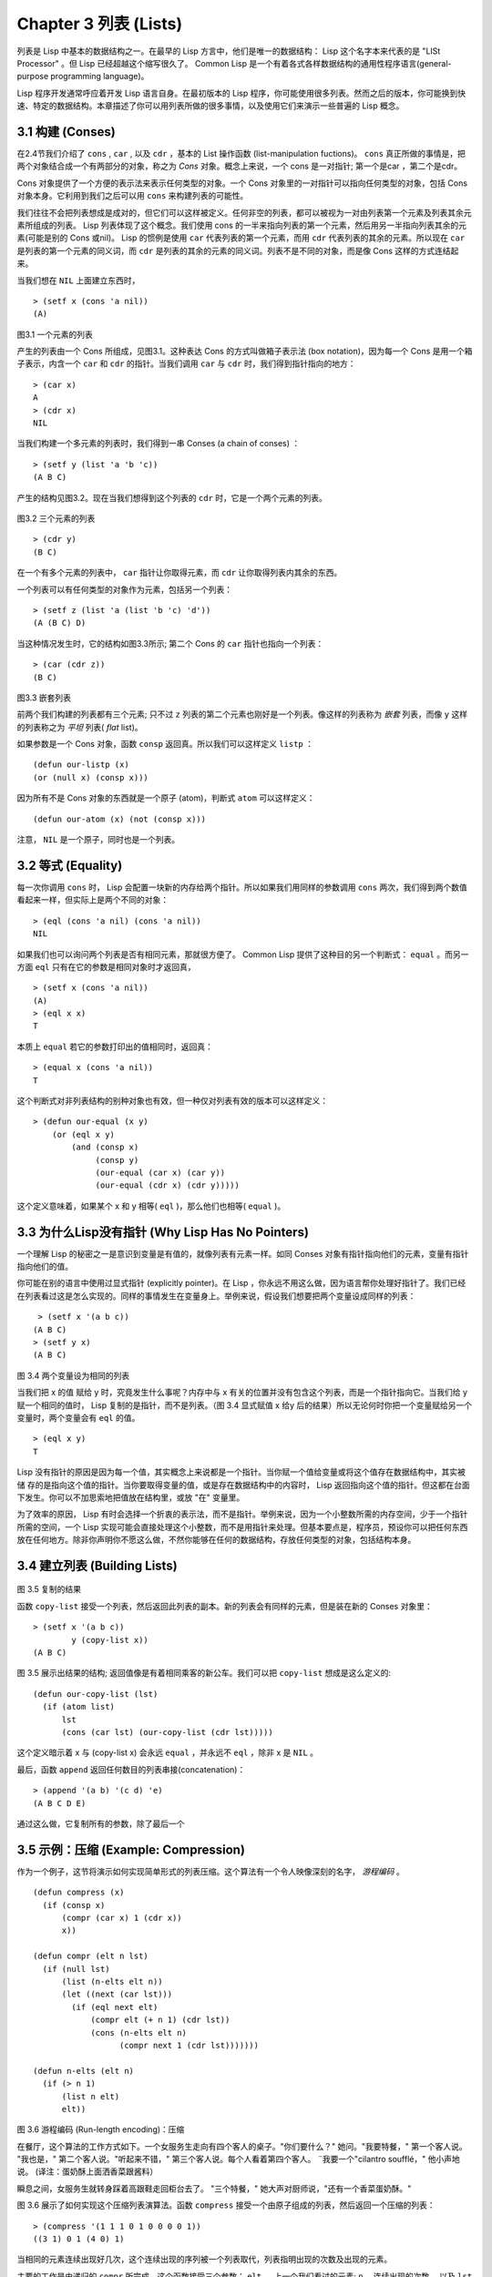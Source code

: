 .. highlight:: cl
   :linenothreshold: 0

Chapter 3 列表 (Lists)
**********************************

列表是 Lisp 中基本的数据结构之一。在最早的 Lisp 方言中，他们是唯一的数据结构： Lisp 这个名字本来代表的是 "LISt Processor" 。但 Lisp 已经超越这个缩写很久了。 Common Lisp 是一个有着各式各样数据结构的通用性程序语言(general-purpose programming language)。

Lisp 程序开发通常呼应着开发 Lisp 语言自身。在最初版本的 Lisp 程序，你可能使用很多列表。然而之后的版本，你可能换到快速、特定的数据结构。本章描述了你可以用列表所做的很多事情，以​​及使用它们来演示一些普遍的 Lisp 概念。

3.1 构建 (Conses)
====================

在2.4节我们介绍了 ``cons`` , ``car`` , 以及 ``cdr`` ，基本的 List 操作函数 (list-manipulation fuctions)。 ``cons`` 真正所做的事情是，把两个对象结合成一个有两部分的对象，称之为 *Cons* 对象。概念上来说，一个 cons 是一对指针; 第一个是car ，第二个是cdr。

Cons 对象提供了一个方便的表示法来表示任何类型的对象。一个 Cons 对象里的一对指针可以指向任何类型的对象，包括 Cons 对象本身。它利用到我们之后可以用 ``cons`` 来构建列表的可能性。

我们往往不会把列表想成是成对的，但它们可以这样被定义。任何非空的列表，都可以被视为一对由列表第一个元素及列表其余元素所组成的列表。 Lisp 列表体现了这个概念。我们使用 cons 的一半来指向列表的第一个元素，然后用另一半指向列表其余的元素(可能是别的 Cons 或nil)。 Lisp 的惯例是使用 ``car`` 代表列表的第一个元素，而用 ``cdr`` 代表列表的其余的元素。所以现在 ``car`` 是列表的第一个元素的同义词，而 ``cdr`` 是列表的其余的元素的同义词。列表不是不同的对象，而是像 Cons 这样的方式连结起来。

当我们想在 ``NIL`` 上面建立东西时，

::

   > (setf x (cons 'a nil))
   (A)

.. figure:: https://github.com/JuanitoFatas/acl-chinese/raw/master/images/Figure-3.9.png
    
图3.1 一个元素的列表

产生的列表由一个 Cons 所组成，见图3.1。这种表达 Cons 的方式叫做箱子表示法 (box notation)，因为每一个 Cons 是用一个箱子表示，内含一个 ``car`` 和 ``cdr`` 的指针。当我们调用 ``car`` 与 ``cdr`` 时，我们得到指针指向的地方：

::
   
   > (car x)
   A
   > (cdr x)
   NIL

当我们构建一个多元素的列表时，我们得到一串 Conses (a chain of conses) ：

::

   > (setf y (list 'a 'b 'c))
   (A B C)

产生的结构见图3.2。现在当我们想得到这个列表的 ``cdr`` 时，它是一个两个元素的列表。

.. figure:: https://github.com/JuanitoFatas/acl-chinese/raw/master/images/Figure-3.2.png
   
图3.2 三个元素的列表

::

   > (cdr y)
   (B C)

在一个有多个元素的列表中， ``car`` 指针让你取得元素，而 ``cdr`` 让你取得列表内其余的东西。

一个列表可以有任何类型的对象作为元素，包括另一个列表：

::

   > (setf z (list 'a (list 'b 'c) 'd'))
   (A (B C) D)

当这种情况发生时，它的结构如图3.3所示; 第二个 Cons 的 ``car`` 指针也指向一个列表：

::

  > (car (cdr z))
  (B C)

\

.. figure:: https://github.com/JuanitoFatas/acl-chinese/raw/master/images/Figure-3.3.png
    
图3.3 嵌套列表


前两个我们构建的列表都有三个元素; 只不过 ``z`` 列表的第二个元素也刚好是一个列表。像这样的列表称为 *嵌套* 列表，而像 ``y`` 这样的列表称之为 *平坦* 列表( *flat* list)。

如果参数是一个 Cons 对象，函数 ``consp`` 返回真。所以我们可以这样定义 ``listp`` ：

::

  (defun our-listp (x)
  (or (null x) (consp x)))

因为所有不是 Cons 对象的东西就是一个原子 (atom)，判断式 ``atom`` 可以这样定义：

::

   (defun our-atom (x) (not (consp x)))

注意， ``NIL`` 是一个原子，同时也是一个列表。

3.2 等式 (Equality)
=====================

每一次你调用 ``cons`` 时， Lisp 会配置一块新的内存给两个指针。所以如果我们用同样的参数调用 ``cons`` 两次，我们得到两个数值看起来一样，但实际上是两个不同的对象：

::

   > (eql (cons 'a nil) (cons 'a nil))
   NIL

如果我们也可以询问两个列表是否有相同元素，那就很方便了。 Common Lisp 提供了这种目的另一个判断式： ``equal`` 。而另一方面 ``eql`` 只有在它的参数是相同对象时才返回真，

::

   > (setf x (cons 'a nil))
   (A)
   > (eql x x)
   T
  
本质上 ``equal`` 若它的参数打印出的值相同时，返回真：

::

   > (equal x (cons 'a nil))
   T

这个判断式对非列表结构​​的别种对象也有效，但一种仅对列表有效的版本可以这样定义：

::

   > (defun our-equal (x y)
       (or (eql x y)
           (and (consp x)
                (consp y)
                (our-equal (car x) (car y))
                (our-equal (cdr x) (cdr y)))))

这个定义意味着，如果某个 x 和 y 相等( ``eql`` )，那么他们也相等( ``equal`` )。

3.3 为什么Lisp没有指针 (Why Lisp Has No Pointers)
=======================================================

一个理解 Lisp 的秘密之一是意识到变量是有值的，就像列表有元素一样。如同 Conses 对象有指针指向他们的元素，变量有指针指向他们的值。

你可能在别的语言中使用过显式指针 (explicitly pointer)。在 Lisp ，你永远不用这么做，因为语言帮你处理好指针了。我们已经在列表看过这是怎么实现的。同样的事情发生在变量身上。举例来说，假设我们想要把两个变量设成同样的列表：

::

    > (setf x '(a b c))
   (A B C)
   > (setf y x)
   (A B C)

.. figure:: https://github.com/JuanitoFatas/acl-chinese/raw/master/images/Figure-3.4.png
    
图 3.4 两个变量设为相同的列表

当我们把 x 的值 赋给 y 时，究竟发生什么事呢？内存中与 x 有关的位置并没有包含这个列表，而是一个指针指向它。当我们给 y 赋一个相同的值时， Lisp 复制的是指针，而不是列表。（图 3.4 显式赋值 x 给y 后的结果）所以无论何时你把一个变量赋给另一个变量时，两个变量会有 ``eql`` 的值。

:: 

   > (eql x y)
   T

Lisp 没有指针的原因是因为每一个值，其实概念上来说都是一个指针。当你赋一个值给变量或将这个值存在数据结构中，其实被储 存的是指向这个值的指针。当你要取得变量的值，或是存在数据结构中的内容时， Lisp 返回指向这个值的指针。但这都在台面下发生。你可以不加思索地把值放在结构里，或放 "在" 变量里。

为了效率的原因， Lisp  有时会选择一个折衷的表示法，而不是指针。举例来说，因为一个小整数所需的内存空间，少于一个指针所需的空间，一个 Lisp 实现可能会直接处理这个小整数，而不是用指针来处理。但基本要点是，程序员，预设你可以把任何东西放在任何地方。除非你声明你不愿这么做，不然你能够在任何的数据结构，存放任何类型的对象，包括结构本身。

3.4 建立列表 (Building Lists)
=================================

.. figure:: https://github.com/JuanitoFatas/acl-chinese/raw/master/images/Figure-3.5.png

图 3.5 复制的结果

函数 ``copy-list`` 接受一个列表，然后返回此列表的副本。新的列表会有同样的元素，但是装在新的 Conses 对象里：

::

   > (setf x '(a b c))
           y (copy-list x))
   (A B C)

图 3.5 展示出结果的结构; 返回值像是有着相同乘客的新公车。我们可以把 ``copy-list`` 想成是这么定义的:

::

   (defun our-copy-list (lst)
     (if (atom list)
         lst
         (cons (car lst) (our-copy-list (cdr lst)))))

这个定义暗示着 x 与 (copy-list x) 会永远 ``equal`` ，并永远不 ``eql`` ，除非 x 是 ``NIL`` 。

最后，函数 ``append`` 返回任何数目的列表串接(concatenation)：

::

   > (append '(a b) '(c d) 'e)
   (A B C D E)

通过这么做，它复制所有的参数，除了最后一个

3.5 示例：压缩 (Example: Compression)
============================================

作为一个例子，这节将演示如何实现简单形式的列表压缩。这个算法有一个令人映像深刻的名字， *游程编码* 。

::

   (defun compress (x)
     (if (consp x)
         (compr (car x) 1 (cdr x))
         x))

   (defun compr (elt n lst)
     (if (null lst)
         (list (n-elts elt n))
         (let ((next (car lst)))
           (if (eql next elt)
               (compr elt (+ n 1) (cdr lst))
               (cons (n​​-elts elt n)
                     (compr next 1 (cdr lst)))))))

   (defun n-elts (elt n)
     (if (> n 1)
         (list n elt)
         elt))

图 3.6 游程编码 (Run-length encoding)：压缩

在餐厅，这个算法的工作方式如下。一个女服务生走向有四个客人的桌子。"你们要什么？" 她问。"我要特餐，" 第一个客人说。
"我也是，" 第二个客人说。"听起来不错，" 第三个客人说。每个人看着第四个客人。 ¨我要一个"cilantro soufflé，" 他小声地说。 (译注：蛋奶酥上面洒香菜跟酱料）

瞬息之间，女服务生就转身踩着高跟鞋走回柜台去了。 "三个特餐，" 她大声对厨师说，"还有一个香菜蛋奶酥。"

图 3.6 展示了如何实现这个压缩列表演算法。函数 ``compress`` 接受一个由原子组成的列表，然后返回一个压缩的列表：

::

   > (compress '(1 1 1 0 1 0 0 0 0 1))
   ((3 1) 0 1 (4 0) 1)

当相同的元素连续出现好几次，这个连续出现的序列被一个列表取代，列表指明出现的次数及出现的元素。

主要的工作是由递归的 ``compr`` 所完成。这个函数接受三个参数： ``elt`` ， 上一个我们看过的元素; ``n`` ，连续出现的次数， 以及 ``lst`` ，我们还没检视过的部分列表。如果没有东西需要检视了，我们调用 ``n-elts`` 来取得 n elts 的表示法。如果 ``lst`` 的第一个元素还是 ``elt`` ，我们增加出现的次数 ``n`` 并继续下去。否则我们得到，到目前为止的一个压缩的列表，然后 ``cons`` 这个列表在 ``compr`` 处理完剩下的列表所返回的东西之上。

要复原一个压缩的列表，我们调用 ``uncompress`` (图 3.7)

::

   > (uncompress '((3 1) 0 1 (4 0) 1))
   (1 1 1 0 1 0 0 0 0 1)

::

   (defun uncompress (lst)
     (if (null lst)
         nil
         (let ((elt (car lst))
               (rest (uncompress (cdr lst))))
           (if (consp elt)
               (append (apply #'list-of elt)
                       rest)
               (cons elt rest)))))

   (defun list-of (n elt)
     (if (zerop n)
         nil
         (cons elt (list-of (- n 1) elt))))

图 3.7 游程编码 (Run-length encoding)：解压缩


这个函数递归地遍历这个压缩列表，逐字复制原子并调用 ``list-of`` ，展开成列表。

::

   > (list-of 3 'ho)
   (HO HO HO)

我们其实不需要自己写 ``list-of`` 。内置的 ``make-list`` 可以办到一样的事情─但它使用了我们还没介绍到的关键字参数(keyword argument)。

图 3.6 跟 3.7 这种写法不是一个有经验的Lisp 程序员用的写法。它的效率很差，它没有尽可能的压缩，而且它只对由原子组成的列表有效。在几个章节内，我们会学到解决这些问题的技巧。

::

   载入程序

   在这节的程序是我们第一个实质的程序。
   当我们想要写超过数行的函数时，
   通常我们会把程序写在一个档案，
   然后使用 load 让 Lisp 读取函数的定义。
   如果我们把图 3.6 跟 3.7 的程序，
   存在一个档案叫做，"compress.lisp" 然后输入

   (load "compress.lisp")

   到顶层，或多或少的，
   我们会像在直接输入顶层一样得到同样的效果。

   注意：在某些实现中，Lisp 档案的扩展名会是".lsp" 而不是".lisp"。

3.6 存取 (Access)
======================

Common Lisp 有额外的存取函数，它们是用 ``car`` 跟 ``cdr`` 所定义的。要找到列表特定位置的元素，我们可以调用 ``nth`` ，

::

   > (nth 0 '(a b c))
   A

而要找到第 n 个 cdr ，我们调用 ``nthcdr`` ：

::

   > (nthcdr 2 '(a b c))
   (C)

``nth`` 与 ``nthcdr`` 都是零索引的(zero-indexed); 即元素从 0 开始编号，而不是从 1 开始。在Common Lisp 里，无论何时你使用一个数字来参照一个数据结构中的元素时，都是从 0 开始编号的。

两个函数几乎做一样的事; ``nth`` 等同于取 ``nthcdr`` 的 ``car`` 。没有检查错误的情况下， ``nthcdr`` 可以这么定义：

::

   (defun our-nthcdr (n lst)
     (if (zerop n)
         lst
         (our-nthcdr (- n 1) (cdr lst))))

函数 ``zerop`` 仅在参数为零时，才返回真。

 函数 ``last`` 返回列表的最后一个 Cons 对象：

::
   
   > (last '(a b c))
   (C)

这跟取得最后一个元素不一样。要取得列表的最后一个元素，你要取得 ``last`` 的 ``car`` 。

Common Lisp 定义了函数 ``first`` 直到 ``tenth`` 可以取得列表对应的元素。这些函数不是 *零索引的* (zero-indexed)：

``(second x)`` 等同于 ``(nth 1 x)`` 。

此外， Common Lisp 定义了像是 ``caddr`` 这样的函数，它是 cdr 的 cdr 的 car 的缩写(car of cdr of cdr)。所有这样形式的函数 ``cxr`` ，其中 x 是一个字串，最多四个 a 或 d ，在 Common Lisp 里都被定义好了。使用 ``cadr`` 可能会有异常 (exception)产生，这不是一个好的主意，在所有人都可能会读的代码里使用这样的函数。

3.7 映射函数 (Mapping Functions)
============================================

Common Lisp 提供了数个函数来对一个列表的元素做函数调用。最常使用的是 ``mapcar`` ，接受一个函数与一个或多个列表，并返回把函数应用至每个列表的元素的结果，直到有的列表没有元素为止：

::

   > (mapcar #'(lambda (x) (+ x 10))
             '(1 2 3))
   (11 12 13)

   > (mapcar #'list
             '(a b c)
             '(1 2 3 4))
   ((A 1) (B 2) (C 3))

相关的 ``maplist`` 接受同样的参数，将列表的渐进的下一个 cdr 传入函数。

::

   > (maplist #'(lambda (x) x)
              '(a b c))
   ((A B C) (B C) (C))

其它的映成函数，包括 ``mapc`` 我们在 88 页讨论，以及 ``mapcan`` 在202 页讨论。

3.8 树 (Trees)
======================

Conses 对象可以想成是二元树， ``car`` 代表右子树，而 ``cdr`` 代表左子树。举例来说，列表

(a (b c) d) 也是一棵由图 3.8 所代表的树。 （如果你逆时针旋转45度，你会发现跟图 3.3 一模一样）

.. figure:: https://github.com/JuanitoFatas/acl-chinese/raw/master/images/Figure-3.8.png

图 3.8 二元树 (Binary Tree)

Common Lisp 有几个内置的操作树的函数。举例来说， ``copy-tree`` 接受一个树，并返回一份副本。它可以这么定义：

::

   (defun our-copy-tree (tr)
     (if (atom tr)
          tr
          (cons (our-copy-tree (car tr))
                (our-copy-tree (cdr tr)))))

把这跟 36 页的 ``copy-list`` 比较一下; ``copy-tree`` 复制每一个 Cons 对象的 car 与 cdr，而 ``copy-list`` 仅复制 cdr 。

没有内部节点的二元树没有太大的用处。 Common Lisp 包含了操作树的函数，不只是因为我们需要树这个结构，而是因为我们需要一种方法，来操作列表及所有内部的列表。举例来说，假设我们有一个这样的列表：

::

   (and (integerp x) (zerop (mod x 2)))

而我们想要把各处的 x 都换成 y 。调用 ``substitute`` 是不行的，它只能替换序列(sequence)中的元素：

::

   > (substitute 'x 'y '(and (integerp x) (zerop (mod x 2))))
   (AND (INTEGERP X)(ZEROP (MOD X 2)))

这个调用是无效的，因为列表有三个元素，没有一个元素是 x 。我们在这所需要的是 ``subst`` ，它替换树中的元素。

::

   > (subst 'x 'y '(and (integerp x) (zerop (mod x 2))))
   (AND (INTEGERP Y)(ZEROP (MOD Y 2)))

如果我们定义一个 ``subst`` 的版本，它看起来跟 ``copy-tree`` 很相似：

::

   > (defun our-subst (new old tree)
       (if (eql tree old)
           new
           (if (atom tree)
               tree
               (cons (our-subst new old (car tree))
                     (our-subst new old (cdr tree))))))

操作树的函数通常有这种形式，car 与cdr 同时做递归。这种函数被称之为是 *双重递归* (doubly recursive)。

3.9 理解递归 (Understanding Recursion)
============================================

学生在学习递归时，有时候是被鼓励在纸上追踪 (trace)递归程序调用 (invocation)的过程。 （ 288页（译注：Appendix A Trace and Backtraces）可以看到一个递归函数的追踪过程。）但这种练习可能会误导你：一个程序员在定义一个递归函数时，通常不会明确地去想函数后，函数调用的顺序是什么。

如果一个人总是需要这样子思考程序，递归会是艰难的、没有帮助的。递归的优点是它精确地让我们更抽象地来检视算法。你不需要考虑真正函数时所有的调用 (invocation)过程，就可以判断一个递归函数是否​​是正确的。

要知道一个递归函数是否​​做它该做的事，你只需要问，它包含了所有的情况吗？举例来说，下面是一个寻找列表长度的递归函数：

::

   > (defun len (lst)
       (if (null lst)
           0
           (+ (len (cdr lst)) 1)))

我们可以藉由检查两件事情，来确信这个函数是正确的：

1. 对长度为 0 的列表是有效的。
2. 给定它对于长度为 n 的列表是有效的，它对长度是 n+1 的列表也是有效的。

如果这两点是成立的，我们知道这个函数对于所有可能的列表都是正确的。

我们的定义显然地满足第一点：如果列表( ``lst`` ) 是空的( ``nil`` )，函数直接返回 0。现在假定我们的函数对长度为 n 的列表是有效的。我们给它一个 n+1 长度的列表。这个定义说明了，函数会返回列表的 cdr 的长度再加上 1。 cdr 是一个长度为 n 的列表。我们经由假定可知它的长度是 n 。所以整个列表的长度是 n+1 。

我们需要知道的就是这些。理解递归的秘密就像是处理括号一样。你怎么知道哪个括号对上哪个？你不需要这么做。你怎么想像那些调用过程？你不需要这么做。

更复杂的递归函数，可能会有更多的情况需要讨论，但是流程是一样的。举例来说， 41 页的 ``our-copy-tree`` ，我们需要讨论三个情况： 原子，单一的 Cons 对象， n+1 的 Cons 树。

第一个情况（长度零的列表）称之为 *基本用例* ( *base case* )。当一个递归函数不像你想的那样工作时，通常是因为基本用例是错的。下面这个不正确 ``member`` 定义，是一个常见的​​错误，整个忽略了基本情况：

::

   (defun our-member (obj lst)
     (if (eql (car lst) obj)
         lst
         (our-member obj (cdr lst))))

我们需要初始一个 ``null`` 测试，确保在到达列表底部时，没有找到目标要停止递归。如果我们要找的对象没有在列表里，这个版本的 ``member`` 会陷入无穷回圈。附录 A 更详细地检视了这种问题。

能够判断一个递归函数是否​​正确只不过是理解递归的上半场，下半场是能够写出一个做你想做的事情的递归函数。 6.9 节讨论了这个问题。

3.10 集合 (Sets)
======================

列表是表示小集合 (small sets)的好方法。列表中的每个元素都代表了一个集合的成员：

::

   > (member 'b '(a b c))
   (B C)

当 ``member`` 要返回"真"时，与其仅仅返回 ``t`` ，它返回由寻找对象所开始的那部分。逻辑上来说，一个 Cons 扮演的角色和 ``t`` 一样，而经由这么做，函数返回了更多资讯。

一般情况下， ``member`` 使用 ``eql`` 来比较对象。你可以使用一种叫做关键字参数 (keyword argument)的东西来重写(override) 预设的比较方法。多数的 Common Lisp 函数接受一个或多个关键字参数。这些关键字参数不同的地方是，他们不是把对应的参数放在特定的位置作匹配，而是在函数调用中用特殊标签，称为关键字，来作匹配。一个关键字是一个前面有冒号的符号。

有一个 ``member`` 接受的关键字参数是 ``:test`` 参数。

如果你在调用 ``member`` 时，传入某个函数作为 ``:test`` 参数，那么那个函数就会被用来比较是否相等，而不是用 ``eql`` 。所以如果我们想找到一个给定的对象与列表中的成员是否相等( ``equal`` )，我们可以：

::

   > (member '(a) '((a) (z)) :test #'equal)
   ((A) (Z))

关键字参数总是选​​择性添加的。如果你在一个调用中包含了任何的关键字参数，他们要摆在最后; 如果使用了超过一个的关键字参数，摆放的顺序无关紧要。

另一个 ``member`` 接受的关键字参数是 ``:key`` 参数。藉由提供这个参数，你可以在作比较之前，指定一个函数运用在每一个元素：

::

   > (member 'a '((a b) (c d) :key #'car)
   ((A B) (C D))

在这个例子里，我们询问是否有一个元素的 ``car`` 是 ``a`` ​​。

如果我们想要使用两个关键字参数，我们可以使用其中一个顺序。下面这两个调用是等价的：

::

   > (member 2 '((1) (2)) :key #'car :test #'equal)
   ((2))
   > (member 2 '((1) (2)) :test #'equal :key #'car)
   ((2))

两者都询问是否有一个元素的 ``car`` 等于( ``equal`` ) 2。

如果我们想要找到一个元素满足任意的判断式像是─ ``oddp`` ，奇数返回真─我们可以使用相关的 ``member-if`` ：

::

   > (member-if #'oddp '(2 3 4))
   (3 4)

我们可以想像一个限制性的版本 ``member-if`` 是这样写成的：

:

   defun our-member-if (fn lst)
     (and (consp lst)
          (if (funcall fn (car lst))
              lst
              (our-member-if fn (cdr lst)))))

函数 ``adjoin`` 像是条件式的 ``cons`` (conditional ``cons`` )。它接受一个对象及一个列表，如果对象还不是列表的成员，就在构建对象至列表上。

::

   > (adjoin 'b '(a b c))
   (A B C)
   > (adjoin 'z '(a b c))
   (Z A B C)

通常的情况下它接受与 ``member`` 函数同样的关键字参数。

集合论中的並 并 (union)、交 (intersection)及补集 (complement)的实现是由函数 ``union`` 、 ``intersection`` 以及 ``set-difference`` 。

这些函数期望两个 (exactly 2)列表（一样接受与 ``member`` 函数同样的关键字参数）。

::

   > (union '(a b c) '(c b s))
   (A C B S)   
   > (intersection '(a b c) '(b b c))
   (B C)
   > (set-difference '(a b c d e) '(b e))
   (A C D)

因为集合中没有顺序的概念，这些函数不需要保留原本元素在列表被找到的顺序。举例来说，调用 ``set-difference`` 也有可能返回 ``(d c a)`` 。

3.11 序列 (Sequences)
=================================

另一种考虑一个列表的方式是想成一系列有特定顺序的对象。在Common Lisp 里， *序列* ( *sequences* )包括了列表与向量(vectors)。本节介绍了一些可以运用在列表上的序列函数。更深入的序列的操作在 4.4 节讨论。

函数 ``length`` 返回序列中元素的数目。

::
   
   > (length '(a b c))
   3

我们在 page 24 (译注：2.13节 ``our-length`` )写过这种函数的一个版本（仅可用于列表）。

要复制序列的一部分，我们使用 ``subseq`` 。第二个（需要的）参数是第一个开始引用进来的元素位置，第三个（选择性的）参数是第一个不引用进来的元素位置。

::

   > (subseq '(a b c d) 1 2)
   (B)
   >(subseq '(a b c d) 1)
   (B C D)

如果省略了第三个参数，子序列会从第二个参数给定的位置引用到序列尾端。

函数 ``reverse`` 返回与其参数相同元素的一个序列，但顺序颠倒。

::

   > (reverse '(a b c))
   (C B A)

一个回文(palindrome) 是一个正读反读都一样的序列─ 举例来说， ``(abba)`` 。如果一个回文有偶数个元素，那么后半段会是前半段的镜射(mirror)。使用 ``length`` 、 ``subseg`` 以及 ``reverse`` ，我们可以定义一个函数

::

   (defun mirror? (s)
     (let ((len (length s)))
       (and (evenp len)
            (let ((mid (/ len 2)))
              (equal (subseq s 0 mid)
                     (reverse (subseq s mid)))))))

来检测是否是回文：

::

   > (mirror? '(a b b a))
   T
   
Common Lisp 有一个内置的排序函数叫做 ``sort`` 。它接受一个序列及一个比较两个参数的函数，返回一个有同样元素的序列，根据比较函数来排序：

::

   > (sort '(0 2 1 3 8) #'>)
   (8 3 2 1 0)

你要小心使用 ``sort`` ，因为它是 *破坏性的* ( *destructive* )。考虑到效率的因素， ``sort`` 被允许修改传入的序列。所以如果你不想你本来的序列被改动，传入一个副本。

使用 ``sort`` 及 ``nth`` ，我们可以写一个函数，接受一个整数 ``n`` ，返回列表中第 n 大的元素：

::

   (defun nthmost (n lst)
     (nth (- n 1)
          (sort (copy-list lst) #'>)))
          
再努力一点我们可以写出这个函数的一个更有效率的版本。

函数 ``every`` 和 ``some`` 接受一个判断式及一个或多个序列。当我们仅输入一个序列时，它们测试序列元素是否满足判断式：

::

   > (every #'oddp '(1 3 5))
   T
   > (some #'evenp '(1 2 3))
   T

如果它们输入多于一个序列时，判断式必须接受与序列一样多的元素作为参数，而参数从所有序列中一次提取一个：

::

   > (every #'> '(1 3 5) '(0 2 4))
   T

如果序列有不同的长度，最短的那个序列，决定需要测试的次数。

3.12 栈 (Stacks)
=================================

用 Cons 对象来表示的列表，很自然地我们可以拿来实现下推栈(pushdown stack)。这太常见了，以致于 Common Lisp 提供了两个宏给堆叠使用： ``(push xy)`` 把 x 放入列表 y 的前端。而 ``(pop x)`` 则是将列表 x 的第一个元素移除并返回这个元素。

两个函数都由 ``setf`` 来定义的。如果参数是常数或变量，很简单就可以翻译出函数调用。表达式

``(push obj lst)``

等同于

``(setf lst (cons obj lst))``

.. figure:: https://github.com/JuanitoFatas/acl-chinese/raw/master/images/Figure-3.9.png
    
图 3.9 push 及 pop 的效果

以及表达式

``(pop lst)``

等同于

::

   (let ((x car lst)))
     (setf lst (cdr lst))
     x)

所以，举例来说：

::

   > (setf x '(b))
   (B)
   > (push 'a x)
   (A B)
   > x
   (A B)
   > (setf y x)
   (A B)
   > (pop x)
   (A)
   > x
   (B)
   > y
   (A B)

以上，全都遵循上述由``setf`` 所给出的相等式。图 3.9 展示了这些表达式被求值后的结构。

你可以使用 ``push`` 来定义一个给列表使用的互动版``reverse`` 。

::

   (defun our-reverse (lst)
     (let ((acc nil))
       (dolist (elt lst)
         (push elt acc))
       acc))
      
在这个版本，我们从一个空列表开始，然后把 lst 的每一个元素放入空表里。等我们完成时，lst 最后一个元素会在最前端。

``pushnew`` 宏是 ``push`` 的变种，使用了 ``adjoin`` 而不是 ``cons`` ：

::

   > (let ((x '(a b)))
       (pushnew 'c x)
       (pushnew 'a x)
       x)
  (C A B)

在这里， c 被放入列表，但是 a 没有，因为它已经是列表的一个成员了。

3.13 点状列表 (Dotted Lists)
=================================

由呼叫 ``list`` 所构建的列表，这种列表精确地说称之为属性列表( *proper* list )。一个属性列表可以是 ``nil`` 或一个 cdr 是属性列表的 Cons 对象。也就是说，我们可以定义一个只对属性列表返回真的判断式：[3]_

::

   (defun proper-list? (x)
     (or (null x)
         (and (consp x)
              (proper-list? (cdr x)))))

至目前为止，我们构建的列表都是属性列表。

然而， ``cons`` 不仅是构建列表。无论何时你需要一个具有两个属性 (field)的列表，你可以使用一个 Cons 对象。你能够使用 ``car`` 来参照第一个属性，用 ``cdr`` 来参照第二个属性。

::

   > (setf pair (cons 'a 'b))
   (A . B)

因为这个 Cons 对象不是一个属性列表，它用点状表示法来显示。在点状表示法， 每个 Cons 对象的 ``car`` 与 ``cdr`` 由一个句点隔开来表示。这个 Cons 对象的结构展示在图 3.10 。

.. figure:: https://github.com/JuanitoFatas/acl-chinese/raw/master/images/Figure-3.10.png
    
图3.10 一个成对的Cons 对象 (A cons used as a pair)

一个非属性列表的 Cons 对象称之为点状列表 (dotted list)。这不是个好名字，因为非属性列表的 Cons 对象通常不是用来表示列表： ``(a . b)`` 只是一个有两部分的数据结构。

你也可以在点状表示法表示属性列表，但当Lisp 显示一个属性列表时，它会使用普通的列表表示法：

::

   > '(a . (b . (c . nil)))
   (A B C)

顺道一提，注意列表由点状表示法与图 3.2 箱子表示法的关联性。

还有一个过渡形式 (intermediate form)的表示法，介于列表表示法及纯点状表示法之间，对于 ``cdr`` 是 Cons 对象的点状列表：

::

   > (cons 'a (cons 'b (cons 'c 'd)))
   (A B C . D)

.. figure:: https://github.com/JuanitoFatas/acl-chinese/raw/master/images/Figure-3.11.png
    
图 3.11 一个点状列表 (A dotted list)

这样的 Cons 对象看起来像属性列表，除了最后一个cdr 前面有一个句点。这个列表的结构展示在图 3.11 ; 注意它跟图3.2 是多么的相似。

所以实际上你可以这么表示列表 ``(a b)`` ，

::

   (a . (b . nil))
   (a . (b))
   (a b .nil)
   (a b)

虽然 Lisp 总是使用后面的形式，来显示这个列表。

3.14 关联列表 (Assoc-lists)
===================================

用Cons 对象来表示映射 (mapping)也是很自然的。一个由 Cons 对象组成的列表称之为 *关联列表* ( *assoc-list* or *alist* )。这样的列表可以表示一个翻译的集合，举例来说：

::

   > (setf trans '((+ . "add") (- . "subtract")))
   ((+ . "add") (- . "subtract"))
    
关联列表很慢，但是在初期的程序中很方便。 Common Lisp 有一个内置的函数， ``assoc`` 用来取出在关联列表中，与给定的键值有关联的 Cons 对：

::

   > (assoc '+ trans)
   (+ . "add")
   > (assoc '* trans)
   NIL

如果 ``assoc`` 没有找到要找的东西时，返回nil 。

我们可以定义一个有限版的 ``assoc`` ：

::

   (defun our-assoc (key alist)
     (and (consp alist)
          (let ((pair (car alist)))
           (if (eql key (car pair))
               pair
               (our-assoc key (cdr alist))))))

和 ``member`` 一样，实际上的 ``assoc`` 接受关键字参数，包括 ``:test`` 和 ``:key`` 。 Common Lisp 也定义了一个 ``assoc-if`` 之于 ``assoc`` ，如同 ``member-if`` 之于 ``member`` 一样。

3.15 示例：最短路径 (Example: Shortest Path)
==================================================

图3.12 包含一个搜索网络中最短路径的程序。函数 ``shortest-path`` 接受一个起始节点，目的节点以及一个网络，并返回最短路径，如果有的话。

在这个范例中，节点用符号表示，而网络用含以下元素形式的关联列表 (assoc-lists)来表示：

*(node​​ . neighbors)*

所以由图 3.13 展示的最小网络 (minimal network)可以这样来表示：

``(setf min '((a b c) (b c) (c d)))``

::

   (defun shortest-path (start end net)
     (bfs end (list (list start) net)))

   (defun bfs (end queue net)
     (if (null queue)
         nil
         (let ((path (car queue)))
           (let ((node​​ (car path)))
             (if (eql node end)
                 (reverse path)
                 (bfs end
                      (append (cdr queue)
                              (new-paths path node net))
                      net))))))

   (defun new-paths (path node net)
     (mapcar #'(lambda (n)
                 (cons n ​​path))
             (cdr (assoc node net))))

图3.12 广度优先搜索(breadth-first search)

.. figure:: https://github.com/JuanitoFatas/acl-chinese/raw/master/images/Figure-3.13.png

图 3.13 最小网络

要找到从节点 a 可以到达的节点，我们可以：

::
   
   > (cdr (assoc 'a min))
   (B C)

图 3.12 程序的工作方式为使用广度优先的方式搜索网络。要使用广度优先搜索，你需要维护一个含有未探索节点的队列。每一次你到达一个节点，检查这个节点是否是你要的。如果不是，你把这个节点的子节点加入队列的尾端，并从队列起始选一个节点，从这继续搜索。藉由总是把较深的节点放在队列尾端，我们确保网络一次被搜索一层。

图 3.12 中的代码较不复杂地表示这个概念。我们不仅想要找到节点，还想保有我们怎么到那的纪录。所以与其维护一个具有节点的队列，我们维护一个已知路径的队列，每个已知路径都是一列节点。当我们从队列取出一个元素继续搜索时，它是一个含有队列前端节点的列表，而不只是一个节点而已。

函数 ``bfs`` 负责搜索。起初队列只有一个元素，一个表示从起点开始的路径。所以 ``shortest-path`` 呼叫 ``bfs`` ，并传入 ``(list (list start))`` 作为初始队列。

``bfs`` 函数第一件要考虑的事是，是否还有节点需要探索。如果队列为空， ``bfs`` 返回nil 指出没有找到路径。如果还有节点需要搜索， ``bfs`` 检视队列前端的节点。如果节点的 ``car`` 部分是我们要找的节点，我们返回这个找到的路径，并且为了可读性的原因我们反转它。如果我们没有找到我们要找的节点，它有可能在现在节点之后，所以我们把它的子节点（或是每一个子路径）加入队列尾端。然后我们递回地呼叫 ``bfs`` 来继续搜寻剩下的队列。

因为 ``bfs`` 广度优先地搜索，第一个找到的路径会是最短的，或是最短之一：

::

   > (shortest-path 'a 'd min)
   (A C D)

这是队列在我们连续呼叫 ``bfs`` 看起来的样子：

::

   ((A))
   ((B A) (C A))
   ((C A) (C B A))
   ((C B A) (D C A))
   ((D C A) (D C B A))

在队列中的第二个元素变成下一个队列的第一个元素。队列的第一个元素变成下一个队列尾端元素的 ``cdr`` 部分。

在图 3.12 的代码不是最快速的方法来搜索一个网络，但它给出了列表是多功能的概念。在这个简单的程序中，我们用三种不同的方式使用了列​​表：我们使用一个符号的列表来表示路径，一个路径的列表来表示在广度优先搜索中的队列 [4]_ ，以及一个关联列表来表示网络本身。

3.16 垃圾 (Garbages)
=========================

有很多原因可以使列表变慢。列表提供了循序存取而不是随机存取，所以列表取出一个指定的元素比阵列慢，同样的原因，录音带取出某些东西比在光盘上慢。电脑内部里， Cons 对象倾向于用指针表示，所以走访一个列表意味着走访一系列的指针，而不是简单地像阵列一样增加索引值。但这两个所花的代价与配置及回收 Cons 核 (cons cells)比起来小多了。

*自动内存管理* ( *Automatic memory management* )是 Lisp 最有价值的特色之一。 Lisp 系统维护着一段內存称之为堆叠 ( *Heap* )。系统持续追踪堆叠当中没有使用的内存，把这些内存发放给新产生的对象。举例来说，函数 ``cons`` ，返回一个新配置的Cons 对象。从堆叠中配置内存有时候通称为*consing* 。

如果内存永远没有释放， Lisp 会因为创建新对象把内存用完，而必须要关闭。所以系统必须周期性地通过搜索堆叠 (heap)，寻找不需要再使用的内存。不需要再使用的内存称之为垃圾( *garbage* )，而清除垃圾的动作称为垃圾回收 ( *garbage collection* 或 GC)。

垃圾是从哪来的？让我们来创造一些垃圾：

::

   > (setf lst (list 'a 'b 'c))
   (A B C)
   > (setf lst nil)
   NIL

一开始我们呼叫 ``list`` ， ``list`` 呼叫 ``cons`` ，在堆叠上配置了一个新的 Cons 对象。在这个情况我们创出三个 Cons 对象。之后当我们把``lst`` 设为``nil`` ，我们没有任何方法可以再存取 ``lst`` ，列表 ``(a b c)`` 。 [5]_

因为我们没有任何方法再存取列表，它也有可能是不存在的。我们不再有任何方式可以存取的对象叫做垃圾。系统可以安全地重新使用这三个 cons 核。

这种管理內存的方法，给程序員带来极大的便利性。你不用显式地配置 (allocate)或释放 (dellocate)內存。这也表示了你不需要处理因为这么做而可能产生的臭虫。內存泄漏 (Memory leaks)以及迷途指针 (dangling pointer)在 Lisp 中根本不可能发生。

但是像任何的科技进步，如果你不小心的话，自动內存管理也有可能对你不利。使用及回收堆叠所带来的代价有时可以看做 ``cons`` 的代价。这是有理的，除非一个程序从来不丢弃任何东西，不然所有的 Cons 对象终究要变成垃圾。 Consing 的问题是，配置空间与清除內存，与程序的常规运作比起来花费昂贵。近期的研究提出了大幅改善內存回收的演算法，但是consing 总是需要代价的，在某些现有的 Lisp 系统中，代价是昂贵的。

除非你很小心，不然很容易写出过度显式创建 cons 对象的程序。举例来说， ``remove`` 需要复制所有的 ``cons`` 核，直到最后一个元素从列表中移除。你可以藉由使用破坏性的函数避免某些 consing，它试​​着去重用列表的结构作为参数传给它们。破坏性函数会在 12.4 节讨论。

当写出 ``cons`` 很多的程序是如此简单时，我们还是可以写出不使用 ``cons`` 的程序。典型的方法会是写出一个纯函数风格，使用很多列表的第一版程序。当程序进化时，你可以使用破坏性函数，或在程序码的关键部份使用别种数据结构。但这很难给出通用的建议，因为有些 Lisp 实现，內存管理处理得相当好，以致于使用 cons 有时比不使用 cons 还快。这整个议题在 13.4 做更进一步的细部讨论。

无论如何 Consing 在原型跟实验时是好的。而且如果你利用了列表给你带来的灵活性，你有较高的可能写出后期可存活下来的程序。

Chapter 3 总结 (Summary)
================================

1. 一个 cons 是一个含两部分的数据结构。列表用链结在一起的 cons 组成。
2. 判断式 ``equal`` 比 ``eql`` 来得不严谨。基本上，如果传入参数印出来的值一样时，返回真。
3. 所有 Lisp 对象表现得像指针。你永远不需要显式操作指针。
4. 你可以使用 ``copy-list`` 复制列表，并使用 ``append`` 来连接它们的元素。
5. 游程编码是一个餐厅中使用的简单压缩演算法。
6. Common Lisp 有由 ``car`` 与 ``cdr`` 定义的多种存取函数。
7. 映成函数应用函数至逐项的元素，或逐项的列表尾端。
8. 嵌套列表的操作有时被考虑为树的操作。
9. 要判断一个递归函数是否​​正确，你只需要考虑是否包含了所有情况。
10. 列表可以用集合表示。数个内置函数把列表当作集合。
11. 关键字参数是选择性的，并不是由位置所识别，是用符号前面的特殊标签来识别。
12. 列表是序列的子类型。 Common Lisp 有大量的序列函数。
13. 一个不是属性列表的 cons 称之为点状列表。
14. 用 cons 对象作为元素的列表，可以拿来表示对应关系。这样的列表称为关联列表(assoc-lists)。
15. 自动内存管理拯救你处理内存配置的烦恼，但制造过多的垃圾会使程序变慢。

Chapter 3 习题 (Exercises)
==================================

1. 用箱子表示法表示以下列表：

::

  (a) (a b (c d))
  (b) (a (b (c (d))))
  (c) (((a b) c) d)
  (d) (a (b . c) d)

2. 写一个保留原本列表中元素顺序的 ``union`` 版本：

::

   > (new-union '(a b c) '(b a d))
   (A B C D)

3. 定义一个函数，接受一个列表并返回一个列表，指出相等元素出现的次数，并由最常见至最少见的排序：

::

   > (occurrences '(a b a d a c d c a))
   ((A . 4) (C . 2) (D . 2) (B . 1))

4. 为什么 ``(member '(a) '((a) (b)))`` 返回 nil？

5. 假设函数 ``pos+`` 接受一个列表并返回把每个元素加上自己的位置的列表：

::

   > (pos+ '(7 5 1 4))
   (7 6 3 7)

使用 (a) 递归 (b) 迭代 (c) ``mapcar`` 来定义这个函数。

6. 经过好几年的审议，政府委员会决定列表应该由 ``cdr`` 指向第一个元素，而 ``car`` 指向剩下的列表。定义符合政府版本的以下函数：

::

  (a) cons
  (b) list
  (c) length (for lists)
  (d) member (for lists; no keywords)

7. 修改图 3.6 的程序，使它使用更少 cons 核。 （提示：使用点状列表）

8. 定义一个函数，接受一个列表并用点状表示法印出：

::

   > (showdots '(a b c))
   (A . (B . (C . NIL)))
   NIL

9. 写一个程序来找到 3.15 节里表示的网络中，最长有限的路径。网络可能包含循环。

.. rubric:: Footnotes

.. [3] 这个叙述有点误导，因为只要是对任何东西都不返回nil 的函数，都不是属性列表。如果给定一个循环 cdr 列表(cdr-circular list)，它会无法终止。循环列表在 12.7 节 讨论。
.. [4] 12.3 小节会展示更有效率的队列实现方式。
.. [5] 事实上，我们有一种方式来存取列表。全域变量 ``*`` , ``**`` , 以及``***`` 总是设定为最后三个顶层所返回的值。这些变量在除错的时候很有用。